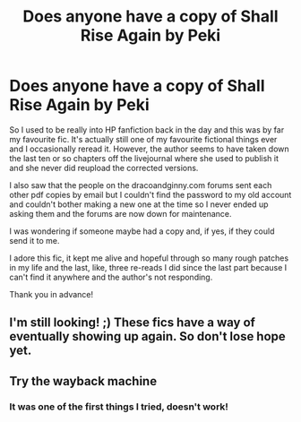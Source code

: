 #+TITLE: Does anyone have a copy of Shall Rise Again by Peki

* Does anyone have a copy of Shall Rise Again by Peki
:PROPERTIES:
:Author: shireengrune
:Score: 3
:DateUnix: 1615587260.0
:DateShort: 2021-Mar-13
:FlairText: Request
:END:
So I used to be really into HP fanfiction back in the day and this was by far my favourite fic. It's actually still one of my favourite fictional things ever and I occasionally reread it. However, the author seems to have taken down the last ten or so chapters off the livejournal where she used to publish it and she never did reupload the corrected versions.

I also saw that the people on the dracoandginny.com forums sent each other pdf copies by email but I couldn't find the password to my old account and couldn't bother making a new one at the time so I never ended up asking them and the forums are now down for maintenance.

I was wondering if someone maybe had a copy and, if yes, if they could send it to me.

I adore this fic, it kept me alive and hopeful through so many rough patches in my life and the last, like, three re-reads I did since the last part because I can't find it anywhere and the author's not responding.

Thank you in advance!


** I'm still looking! ;) These fics have a way of eventually showing up again. So don't lose hope yet.
:PROPERTIES:
:Author: Realanise1
:Score: 2
:DateUnix: 1620326593.0
:DateShort: 2021-May-06
:END:


** Try the wayback machine
:PROPERTIES:
:Author: jsm0722
:Score: 1
:DateUnix: 1615706439.0
:DateShort: 2021-Mar-14
:END:

*** It was one of the first things I tried, doesn't work!
:PROPERTIES:
:Author: shireengrune
:Score: 1
:DateUnix: 1615716963.0
:DateShort: 2021-Mar-14
:END:
